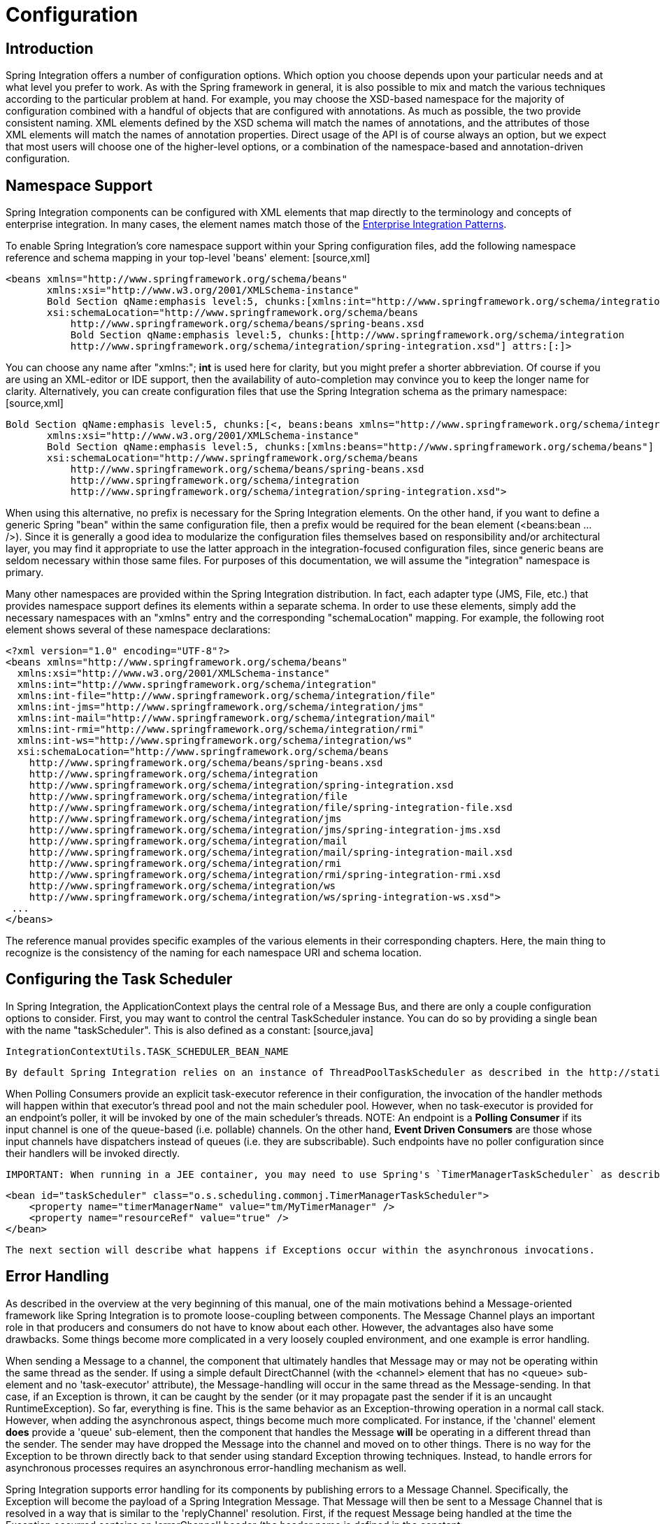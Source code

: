 [[configuration]]
= Configuration

[[configuration-introduction]]
== Introduction

Spring Integration offers a number of configuration options. Which option you choose depends upon your particular needs and at what level you prefer to work. As with the Spring framework in general, it is also possible to mix and match the various techniques according to the particular problem at hand. For example, you may choose the XSD-based namespace for the majority of configuration combined with a handful of objects that are configured with annotations. As much as possible, the two provide consistent naming. XML elements defined by the XSD schema will match the names of annotations, and the attributes of those XML elements will match the names of annotation properties. Direct usage of the API is of course always an option, but we expect that most users will choose one of the higher-level options, or a combination of the namespace-based and annotation-driven configuration.

[[configuration-namespace]]
== Namespace Support

Spring Integration components can be configured with XML elements that map directly to the terminology and concepts of enterprise integration. In many cases, the element names match those of the http://www.eaipatterns.com[Enterprise Integration Patterns].

To enable Spring Integration's core namespace support within your Spring configuration files, add the following namespace reference and schema mapping in your top-level 'beans' element: [source,xml]
----
<beans xmlns="http://www.springframework.org/schema/beans"
       xmlns:xsi="http://www.w3.org/2001/XMLSchema-instance"
       Bold Section qName:emphasis level:5, chunks:[xmlns:int="http://www.springframework.org/schema/integration"] attrs:[:]
       xsi:schemaLocation="http://www.springframework.org/schema/beans
           http://www.springframework.org/schema/beans/spring-beans.xsd
           Bold Section qName:emphasis level:5, chunks:[http://www.springframework.org/schema/integration
           http://www.springframework.org/schema/integration/spring-integration.xsd"] attrs:[:]>
----

You can choose any name after "xmlns:"; *int* is used here for clarity, but you might prefer a shorter abbreviation. Of course if you are using an XML-editor or IDE support, then the availability of auto-completion may convince you to keep the longer name for clarity. Alternatively, you can create configuration files that use the Spring Integration schema as the primary namespace: [source,xml]
----
Bold Section qName:emphasis level:5, chunks:[<, beans:beans xmlns="http://www.springframework.org/schema/integration"] attrs:[:]
       xmlns:xsi="http://www.w3.org/2001/XMLSchema-instance"
       Bold Section qName:emphasis level:5, chunks:[xmlns:beans="http://www.springframework.org/schema/beans"] attrs:[:]
       xsi:schemaLocation="http://www.springframework.org/schema/beans
           http://www.springframework.org/schema/beans/spring-beans.xsd
           http://www.springframework.org/schema/integration
           http://www.springframework.org/schema/integration/spring-integration.xsd">
----

When using this alternative, no prefix is necessary for the Spring Integration elements. On the other hand, if you want to define a generic Spring "bean" within the same configuration file, then a prefix would be required for the bean element (<beans:bean ... />). Since it is generally a good idea to modularize the configuration files themselves based on responsibility and/or architectural layer, you may find it appropriate to use the latter approach in the integration-focused configuration files, since generic beans are seldom necessary within those same files. For purposes of this documentation, we will assume the "integration" namespace is primary.

Many other namespaces are provided within the Spring Integration distribution. In fact, each adapter type (JMS, File, etc.) that provides namespace support defines its elements within a separate schema. In order to use these elements, simply add the necessary namespaces with an "xmlns" entry and the corresponding "schemaLocation" mapping. For example, the following root element shows several of these namespace declarations:

[source,xml]
----
<?xml version="1.0" encoding="UTF-8"?>
<beans xmlns="http://www.springframework.org/schema/beans"
  xmlns:xsi="http://www.w3.org/2001/XMLSchema-instance"
  xmlns:int="http://www.springframework.org/schema/integration"
  xmlns:int-file="http://www.springframework.org/schema/integration/file"
  xmlns:int-jms="http://www.springframework.org/schema/integration/jms"
  xmlns:int-mail="http://www.springframework.org/schema/integration/mail"
  xmlns:int-rmi="http://www.springframework.org/schema/integration/rmi"
  xmlns:int-ws="http://www.springframework.org/schema/integration/ws"
  xsi:schemaLocation="http://www.springframework.org/schema/beans
    http://www.springframework.org/schema/beans/spring-beans.xsd
    http://www.springframework.org/schema/integration
    http://www.springframework.org/schema/integration/spring-integration.xsd
    http://www.springframework.org/schema/integration/file
    http://www.springframework.org/schema/integration/file/spring-integration-file.xsd
    http://www.springframework.org/schema/integration/jms
    http://www.springframework.org/schema/integration/jms/spring-integration-jms.xsd
    http://www.springframework.org/schema/integration/mail
    http://www.springframework.org/schema/integration/mail/spring-integration-mail.xsd
    http://www.springframework.org/schema/integration/rmi
    http://www.springframework.org/schema/integration/rmi/spring-integration-rmi.xsd
    http://www.springframework.org/schema/integration/ws
    http://www.springframework.org/schema/integration/ws/spring-integration-ws.xsd">
 ...
</beans>
----

The reference manual provides specific examples of the various elements in their corresponding chapters. Here, the main thing to recognize is the consistency of the naming for each namespace URI and schema location.

[[namespace-taskscheduler]]
== Configuring the Task Scheduler

In Spring Integration, the ApplicationContext plays the central role of a Message Bus, and there are only a couple configuration options to consider. First, you may want to control the central TaskScheduler instance. You can do so by providing a single bean with the name "taskScheduler". This is also defined as a constant: [source,java]
----
IntegrationContextUtils.TASK_SCHEDULER_BEAN_NAME 
----

 By default Spring Integration relies on an instance of ThreadPoolTaskScheduler as described in the http://static.springsource.org/spring/docs/3.1.x/spring-framework-reference/html/scheduling.html[Task Execution and Scheduling] section of the Spring Framework reference manual. That default TaskScheduler will startup automatically with a pool of 10 threads. If you provide your own TaskScheduler instance instead, you can set the 'autoStartup' property to *false*, and/or you can provide your own pool size value.

When Polling Consumers provide an explicit task-executor reference in their configuration, the invocation of the handler methods will happen within that executor's thread pool and not the main scheduler pool. However, when no task-executor is provided for an endpoint's poller, it will be invoked by one of the main scheduler's threads. NOTE: An endpoint is a *Polling Consumer* if its input channel is one of the queue-based (i.e. pollable) channels. On the other hand, *Event Driven Consumers* are those whose input channels have dispatchers instead of queues (i.e. they are subscribable). Such endpoints have no poller configuration since their handlers will be invoked directly.

 IMPORTANT: When running in a JEE container, you may need to use Spring's `TimerManagerTaskScheduler` as described http://static.springsource.org/spring/docs/3.1.x/spring-framework-reference/html/scheduling.html#scheduling-task-scheduler-implementations[here], instead of the default *taskScheduler*. To do that, simply define a bean with the appropriate JNDI name for your environment, for example: [source,xml]
----
<bean id="taskScheduler" class="o.s.scheduling.commonj.TimerManagerTaskScheduler">
    <property name="timerManagerName" value="tm/MyTimerManager" />
    <property name="resourceRef" value="true" />
</bean>
----

 The next section will describe what happens if Exceptions occur within the asynchronous invocations.

[[namespace-errorhandler]]
== Error Handling

As described in the overview at the very beginning of this manual, one of the main motivations behind a Message-oriented framework like Spring Integration is to promote loose-coupling between components. The Message Channel plays an important role in that producers and consumers do not have to know about each other. However, the advantages also have some drawbacks. Some things become more complicated in a very loosely coupled environment, and one example is error handling.

When sending a Message to a channel, the component that ultimately handles that Message may or may not be operating within the same thread as the sender. If using a simple default DirectChannel (with the <channel> element that has no <queue> sub-element and no 'task-executor' attribute), the Message-handling will occur in the same thread as the Message-sending. In that case, if an Exception is thrown, it can be caught by the sender (or it may propagate past the sender if it is an uncaught RuntimeException). So far, everything is fine. This is the same behavior as an Exception-throwing operation in a normal call stack. However, when adding the asynchronous aspect, things become much more complicated. For instance, if the 'channel' element *does* provide a 'queue' sub-element, then the component that handles the Message *will* be operating in a different thread than the sender. The sender may have dropped the Message into the channel and moved on to other things. There is no way for the Exception to be thrown directly back to that sender using standard Exception throwing techniques. Instead, to handle errors for asynchronous processes requires an asynchronous error-handling mechanism as well.

Spring Integration supports error handling for its components by publishing errors to a Message Channel. Specifically, the Exception will become the payload of a Spring Integration Message. That Message will then be sent to a Message Channel that is resolved in a way that is similar to the 'replyChannel' resolution. First, if the request Message being handled at the time the Exception occurred contains an 'errorChannel' header (the header name is defined in the constant: IntegrationMessageHeaderAccessor.ERROR_CHANNEL), the ErrorMessage will be sent to that channel. Otherwise, the error handler will send to a "global" channel whose bean name is "errorChannel" (this is also defined as a constant: IntegrationContextUtils.ERROR_CHANNEL_BEAN_NAME).

Whenever relying on Spring Integration's XML namespace support, a default "errorChannel" bean will be created behind the scenes. However, you can just as easily define your own if you want to control the settings. [source,xml]
----
<int:channel id="errorChannel">
    <int:queue capacity="500"/>
</int:channel>
----

 NOTE: The default "errorChannel" is a PublishSubscribeChannel.

The most important thing to understand here is that the messaging-based error handling will only apply to Exceptions that are thrown by a Spring Integration task that is executing within a TaskExecutor. This does *not* apply to Exceptions thrown by a handler that is operating within the same thread as the sender (e.g. through a DirectChannel as described above).

NOTE: When Exceptions occur in a scheduled poller task's execution, those exceptions will be wrapped in `ErrorMessages` and sent to the 'errorChannel' as well.

To enable global error handling, simply register a handler on that channel. For example, you can configure Spring Integration's `ErrorMessageExceptionTypeRouter` as the handler of an endpoint that is subscribed to the 'errorChannel'. That router can then spread the error messages across multiple channels based on `Exception` type.

[[annotations]]
== Annotation Support

In addition to the XML namespace support for configuring Message Endpoints, it is also possible to use annotations. First, Spring Integration provides the class-level `@MessageEndpoint` as a *stereotype* annotation, meaning that it is itself annotated with Spring's `@Component` annotation and is therefore recognized automatically as a bean definition when using Spring component-scanning.

Even more important are the various method-level annotations that indicate the annotated method is capable of handling a message. The following example demonstrates both: [source,java]
----
@MessageEndpoint
public class FooService {

    @ServiceActivator
    public void processMessage(Message message) {
        ...
    }
}
----

Exactly what it means for the method to "handle" the Message depends on the particular annotation. Annotations available in Spring Integration include: 
        
@Aggregator

        
@Filter

		
@Router

		
@ServiceActivator

		
@Splitter

		
@Transformer

		
@InboundChannelAdapter

		
@BridgeFrom

		
@BridgeTo

The behavior of each is described in its own chapter or section within this reference.

NOTE: If you are using XML configuration in combination with annotations, the `@MessageEndpoint` annotation is not required. If you want to configure a POJO reference from the "ref" attribute of a <service-activator/> element, it is sufficient to provide the method-level annotations. In that case, the annotation prevents ambiguity even when no "method" attribute exists on the <service-activator/> element.

In most cases, the annotated handler method should not require the `Message` type as its parameter. Instead, the method parameter type can match the message's payload type. [source,java]
----
public class FooService {

    @ServiceActivator
    public void bar(Bold Section qName:emphasis level:5, chunks:[Foo foo] attrs:[:]) {
        ...
    }

}
----

When the method parameter should be mapped from a value in the `MessageHeaders`, another option is to use the parameter-level `@Header` annotation. In general, methods annotated with the Spring Integration annotations can either accept the `Message` itself, the message payload, or a header value (with @Header) as the parameter. In fact, the method can accept a combination, such as: [source,java]
----
public class FooService {

    @ServiceActivator
    public void bar(String payload, @Header("x") int valueX, @Header("y") int valueY) {
        ...
    }

}
----

 There is also a @Headers annotation that provides all of the Message headers as a Map: [source,java]
----
public class FooService {

    @ServiceActivator
    public void bar(String payload, @Headers Map<String, Object> headerMap) {
        ...
    }

}
----

NOTE: The value of the annotation can also be a SpEL expression (e.g., 'payload.getCustomerId()') which is quite useful when the name of the header has to be dynamically computed. It also provides an optional 'required' property which specifies whether the attribute value must be available within the header. The default value for 'required' is `true`.

For several of these annotations, when a Message-handling method returns a non-null value, the endpoint will attempt to send a reply. This is consistent across both configuration options (namespace and annotations) in that such an endpoint's output channel will be used if available, and the REPLY_CHANNEL message header value will be used as a fallback.

TIP: The combination of output channels on endpoints and the reply channel message header enables a pipeline approach where multiple components have an output channel, and the final component simply allows the reply message to be forwarded to the reply channel as specified in the original request message. In other words, the final component depends on the information provided by the original sender and can dynamically support any number of clients as a result. This is an example of http://eaipatterns.com/ReturnAddress.html[Return Address].

In addition to the examples shown here, these annotations also support inputChannel and outputChannel properties. [source,java]
----
public class FooService {

    @ServiceActivator(inputChannel="input", outputChannel="output")
    public void bar(String payload, @Headers Map<String, Object> headerMap) {
        ...
    }

}
----

The processing of these annotations creates the same beans (`AbstractEndpoint`s and `MessageHandler`s (or `MessageSource`s for the inbound channel adapter - see below) as with similar xml components. The bean names are generated with this pattern: `[componentName].[methodName].[decapitalizedAnnotationClassShortName]` for the `AbstractEndpoint` and the same name with an additional `.handler` (`.source`) suffix for the `MessageHandler` (`MessageSource`) bean. The `MessageHandler`s (`MessageSource`s) are also eligible to be tracked by <<message-history>>.

Starting with *version 4.0*, all Messaging Annotations provide `SmartLifecycle` options - `autoStartup` and `phase` to allow endpoint lifecycle control on application context initialization. They default to `true` and `0` respectively. To change the state of an endpoint (e.g `start()/stop()`) obtain a reference to the endpoint bean using the `BeanFactory` (or autowiring) and invoke the method(s), or send a *command message* to the `Control Bus` (<<control-bus>>). For these purposes you should use the `beanName` mentioned above.

*@Poller*

Before *Spring Integration 4.0*, the above Messaging Annotations required that the `inputChannel` was a reference to a `SubscribableChannel`. For `PollableChannel`s there was need to use a `<int:bridge/>`, to configure a `<int:poller/>` to make the composite endpoint - a `PollingConsumer`. Starting with *version 4.0*, the `@Poller` annotation has been introduced to allow the configuration of `poller` attributes directly on the above Messaging Annotations: [source,java]
----
public class AnnotationService {

	@Transformer(inputChannel = "input", outputChannel = "output",
		poller = @Poller(maxMessagesPerPoll = "${poller.maxMessagesPerPoll}", fixedDelay = "${poller.fixedDelay}"))
	public String handle(String payload) {
		...
	}
}
----

 This annotation provides only simple `PollerMetadata` options. The `@Poller`'s attributes `maxMessagesPerPoll`, `fixedDelay`, `fixedRate` and `cron` can be configured with *property-placeholder*s. If it is necessary to provide more polling options (e.g. transaction, advice-chain, error-handler), the `PollerMetadata` should be configured as a generic bean with its bean name used for `@Poller`'s `value` attribute. In this case, no other attributes are allowed (they would be specified on the `PollerMetadata` bean). Note, if `inputChannel` is `PollableChannel` and no `@Poller` is configured, the default `PollerMetadata` will be used, if it is present in the application context. To declare the default poller using `@Configuration`, use: [source,java]
----
@Bean(name = PollerMetadata.DEFAULT_POLLER)
public PollerMetadata defaultPoller() {
	PollerMetadata pollerMetadata = new PollerMetadata();
	pollerMetadata.setTrigger(new PeriodicTrigger(10));
	return pollerMetadata;
}
----

 With this endpoint using the default poller: [source,java]
----
public class AnnotationService {

	@Transformer(inputChannel = "aPollableChannel", outputChannel = "output")
	public String handle(String payload) {
		...
	}
}
----

 To use a named poller, use: [source,java]
----
@Bean
public PollerMetadata myPoller() {
	PollerMetadata pollerMetadata = new PollerMetadata();
	pollerMetadata.setTrigger(new PeriodicTrigger(1000));
	return pollerMetadata;
}
----

 With this endpoint using the default poller: [source,java]
----
public class AnnotationService {

	@Transformer(inputChannel = "aPollableChannel", outputChannel = "output"
						poller = @Poller("myPoller")
	public String handle(String payload) {
		...
	}
}
----

*@InboundChannelAdapter*

Starting with *version 4.0*, the `@InboundChannelAdapter` method annotation is available. This produces a `SourcePollingChannelAdapter` integration component based on a `MethodInvokingMessageSource` for the annotated method. This annotation is an analogue of `<int:inbound-channel-adapter>` XML component and has the same restrictions: the method cannot have parameters, and the return type must not be `void`. It has two attributes: `value` - the required `MessageChannel` bean name and `poller` - an optional `@Poller` annotation, as described above. If there is need to provide some `MessageHeaders`, use a `Message<?>` return type and build the `Message<?>` within the method using a `MessageBuilder` to configure its `MessageHeaders`. [source,java]
----
@InboundChannelAdapter("counterChannel")
public Integer count() {
	return this.counter.incrementAndGet();
}

@InboundChannelAdapter(value = "fooChannel", poller = @Poller(fixed-rate = "5000"))
public String foo() {
	return "foo";
}
----

 The first example requires that the default poller has been declared elsewhere in the application context.

[[meta-annotations]]
=== Messaging Meta-Annotations

Starting with *version 4.0*, all Messaging Annotations can be configured as meta-annotations and all user-defined Messaging Annotations can define the same attributes to override their default values. In addition, meta-annotations can be configured hierarchically: [source,java]
----
@Target({ElementType.METHOD, ElementType.ANNOTATION_TYPE})
@Retention(RetentionPolicy.RUNTIME)
@ServiceActivator(inputChannel = "annInput", outputChannel = "annOutput")
public @interface MyServiceActivator {

	String[] adviceChain = { "annAdvice" };
}

@Target({ElementType.METHOD, ElementType.ANNOTATION_TYPE})
@Retention(RetentionPolicy.RUNTIME)
@MyServiceActivator
public @interface MyServiceActivator1 {

	String inputChannel();

	String outputChannel();
}
...

@MyServiceActivator1(inputChannel = "inputChannel", outputChannel = "outputChannel")
public Object service(Object payload) {
   ...
}
----

 This allows users to set defaults for various attributes and enables isolation of framework Java dependencies to user annotations, avoiding their use in user classes. If the framework finds a method with a user annotation that has a framework meta-annotation, it is treated as if the method was annotated directly with the framework annotation.

=== Annotations on @Beans

Starting with *version 4.0*, Messaging Annotations can be configured on `@Bean` method definitions in `@Configuration` classes, to produce Message Endpoints based on the beans, not methods. It is useful when `@Bean` definitions are "out of the box" `MessageHandler`s (`AggregatingMessageHandler`, `DefaultMessageSplitter` etc.), `Transformer`s (`JsonToObjectTransformer`, `ClaimCheckOutTransformer` etc.), `MessageSource`s (`FileReadingMessageSource`, `RedisStoreMessageSource` etc.): [source,java]
----
@Configuration
@EnableIntegration
public class MyFlowConfiguration {

	@Bean
	@InboundChannelAdapter(value = "inputChannel", poller = @Poller(fixedDelay = "1000"))
	public MessageSource<String> consoleSource() {
		return CharacterStreamReadingMessageSource.stdin();
	}

	@Bean
	@Transformer(inputChannel = "inputChannel", outputChannel = "httpChannel")
	public ObjectToMapTransformer toMapTransformer() {
		return new ObjectToMapTransformer();
	}

	@Bean
	@ServiceActivator(inputChannel = "httpChannel")
	public MessageHandler httpHandler() {
		HttpRequestExecutingMessageHandler handler = new HttpRequestExecutingMessageHandler("http://foo/service");
		handler.setExpectedResponseType(String.class);
		handler.setOutputChannelName("outputChannel");
		return handler;
	}

	@Bean
	@ServiceActivator(inputChannel = "outputChannel")
	public LoggingHandler loggingHandler() {
		return new LoggingHandler("info");
	}

}
----

 The meta-annotation rules work on `@Bean` methods as well (`@MyServiceActivator` above can be applied to a `@Bean` definition). NOTE: When using these annotations on consumer `@Bean` definitions, if the bean definition returns an appropriate `MessageHandler` (depending on the annotation type), attributes such as `outputChannel, requiresReply` etc, must be set on the `@Bean` itself. The only annotation attributes used are `adviceChain, autoStartup, inputChannel, phase, poller`, all other attributes are for the handler.

 IMPORTANT: When using these annotations on `@Bean` definitions, the `inputChannel` must reference a declared bean; channels are not automatically declared in this case.

=== Creating a Bridge with Annotations

Starting with *version 4.0*, the Messaging Annotation and Java configuration provides `@BridgeFrom` and `@BridgeTo` `@Bean` method annotations to mark `MessageChannel` beans in `@Configuration` classes. This is just for completeness, providing a convenient mechanism to declare a `BridgeHandler` and its Message Endpoint configuration: [source,java]
----
@Bean
public PollableChannel bridgeFromInput() {
	return new QueueChannel();
}

@Bean
@BridgeFrom(value = "bridgeFromInput", poller = @Poller(fixedDelay = "1000"))
public MessageChannel bridgeFromOutput() {
	return new DirectChannel();
}
@Bean
public QueueChannel bridgeToOutput() {
	return new QueueChannel();
}

@Bean
@BridgeTo("bridgeToOutput")
public MessageChannel bridgeToInput() {
	return new DirectChannel();
}
----

 These annotations can be used as meta-annotations as well.

=== Advising Annotated Endpoints

See <<advising-with-annotations>>.

[[message-mapping-rules]]
== Message Mapping rules and conventions

Spring Integration implements a flexible facility to map Messages to Methods and their arguments without providing extra configuration by relying on some default rules as well as defining certain conventions.

[[sample-scenarios]]
=== Simple Scenarios

*Single un-annotated parameter (object or primitive) which is not a Map/Properties with non-void return type;*

[source,java]
----
public String foo(Object o);
----

Details:

Input parameter is Message Payload. If parameter type is not compatible with Message Payload an attempt will be made to convert it using Conversion Service provided by Spring 3.0. The return value will be incorporated as a Payload of the returned Message

*Single un-annotated parameter (object or primitive) which is not a Map/Properties with Message return type;*

[source,java]
----
public Message  foo(Object o);
----

Details:

Input parameter is Message Payload. If parameter type is not compatible with Message Payload an attempt will be made to convert it using Conversion Service provided by Spring 3.0. The return value is a newly constructed Message that will be sent to the next destination.

*Single parameter which is a Message or its subclass with arbitrary object/primitive return type;  *

[source,java]
----
public int foo(Message  msg);
----

Details:

Input parameter is Message itself. The return value will become a payload of the Message that will be sent to the next destination.

*Single parameter which is a Message or its subclass with Message or its subclass as a return type;*

[source,java]
----
public Message foo(Message msg);
----

Details:

Input parameter is Message itself. The return value is a newly constructed Message that will be sent to the next destination.

*Single parameter which is of type Map or Properties with Message as a return type;*

[source,java]
----
public Message foo(Map m);
----

Details:

This one is a bit interesting. Although at first it might seem like an easy mapping straight to Message Headers, the preference is always given to a Message Payload. This means that if Message Payload is of type Map, this input argument will represent Message Payload. However if Message Payload is not of type Map, then no conversion via Conversion Service will be attempted and the input argument will be mapped to Message Headers.

*Two parameters where one of them is arbitrary non-Map/Properties type object/primitive and another is Map/Properties type object (regardless of the return)*

[source,java]
----
public Message foo(Map h, <T> t);
----

Details:

This combination contains two input parameters where one of them is of type Map. Naturally the non-Map parameters (regardless of the order) will be mapped to a Message Payload and the Map/Properties (regardless of the order) will be mapped to  Message Headers giving you a nice POJO way of interacting with Message structure.

*No parameters (regardless of the return)*

[source,java]
----
public String foo();
----

Details:

This Message Handler method will be invoked based on the Message sent to the input channel this handler is hooked up to, however no Message data will be mapped, thus making Message act as event/trigger to invoke such handlerThe output will be mapped according to the rules above

*No parameters, void return*

[source,java]
----
public void foo();
----

Details:

Same as above, but no output 

*Annotation based mappings*

Annotation based mapping is the safest and least ambiguous approach to map Messages to Methods. There wil be many pointers to annotation based mapping throughout this manual, however here are couple of examples:

[source,java]
----
public String foo(@Payload String s, @Header("foo") String b) 
----

Very simple and explicit way of mapping Messages to method. As you'll see later on, without an annotation this signature would result in an ambiguous condition. However by explicitly mapping the first argument to a Message Payload and the second argument to a value of the 'foo' Message Header, we have avoided any ambiguity.

[source,java]
----
public String foo(@Payload String s, @RequestParam("foo") String b) 
----

Looks almost identical to the previous example, however @RequestMapping or any other non-Spring Integration mapping annotation is irrelevant and therefore will be ignored leaving the second parameter unmapped. Although the second parameter could easily be mapped to a Payload, there can only be one Payload. Therefore this method mapping is ambiguous.

[source,java]
----
public String foo(String s, @Header("foo") String b) 
----

The same as above. The only difference is that the first argument will be mapped to the Message Payload implicitly.

[source,java]
----
public String foo(@Headers Map m, @Header("foo")Map f, @Header("bar") String bar)
----

Yet another signature that would definitely be treated as ambiguous without annotations because it has more than 2 arguments. Furthermore, two of them are Maps. However, with annotation-based mapping, the ambiguity is easily avoided. In this example the first argument is mapped to all the Message Headers, while the second and third argument map to the values of Message Headers 'foo' and 'bar'. The payload is not being mapped to any argument.

[[complex-scenarios]]
=== Complex Scenarios

*Multiple parameters:*

Multiple parameters could create a lot of ambiguity with regards to determining the appropriate mappings. The general advice is to annotate your method parameters with @Payload and/or @Header/@Headers Below are some of the examples of ambiguous conditions which result in an Exception being raised.

[source,java]
----
public String foo(String s, int i)
----

- the two parameters are equal in weight, therefore there is no way to determine which one is a payload.

[source,java]
----
public String foo(String s, Map m, String b) 
----

- almost the same as above. Although the Map could be easily mapped to Message Headers, there is no way to determine what to do with the two Strings.

[source,java]
----
public String foo(Map m, Map f)
----

- although one might argue that one Map could be mapped to Message Payload and another one to Message Headers, it would be unreasonable to rely on the order (e.g., first is Payload, second Headers)

TIP: Basically any method signature with more than one method argument which is not (Map, <T>), and those parameters are not annotated, will result in an ambiguous condition thus triggering an Exception.

*Multiple methods:*

Message Handlers with multiple methods are mapped based on the same rules that are described above, however some scenarios might still look confusing.

*Multiple methods (same or different name) with legal (mappable) signatures:*

[source,java]
----
public class Foo {
  public String foo(String str, Map m);

  public String foo(Map m);
}
----

As you can see, the Message could be mapped to either method. The first method would be invoked where Message Payload could be mapped to 'str'  and Message Headers could be mapped to 'm'. The second method could easily also be a candidate where only Message Headers are mapped to 'm'. To make meters worse both methods have the same name which at first might look very ambiguous considering the following configuration:

[source,xml]
----
<int:service-activator input-channel="input" output-channel="output" method="foo">
  <bean class="org.bar.Foo"/>
</int:service-activator>
----

At this point it would be important to understand Spring Integration mapping Conventions where at the very core, mappings are based on Payload first and everything else next. In other words the method whose argument could be mapped to a Payload will take precedence over all other methods.

On the other hand let's look at slightly different example:

[source,java]
----
public class Foo {
  public String foo(String str, Map m);

  public String foo(String str);
}
----

If you look at it you can probably see a truly ambiguous condition. In this example since both methods have signatures that could be mapped to a Message Payload. They also have the same name. Such handler methods will trigger an Exception. However if the method names were different you could influence the mapping with a 'method' attribute (see below):

[source,java]
----
public class Foo {
  public String foo(String str, Map m);

  public String bar(String str);
}
----

[source,xml]
----
<int:service-activator input-channel="input" output-channel="output" method="bar">
  <bean class="org.bar.Foo"/>
</int:service-activator>
----

Now there is no ambiguity since the configuration explicitly maps to the 'bar' method which has no name conflicts.

